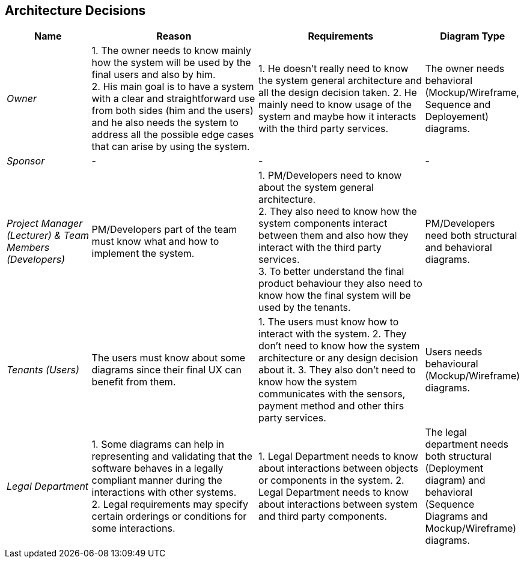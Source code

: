 ifndef::imagesdir[:imagesdir: ../images]

[[section-design-decisions]]
== Architecture Decisions

[orientation=landscape, options="header", cols="1,2,2,1"]
|===
| Name 
| Reason 
| Requirements 
| Diagram Type

| _Owner_ 
| 1. The owner needs to know mainly how the system will be used by the final users and also by him. +
  2. His main goal is to have a system with a clear and straightforward use from both sides (him and the users) and he also needs the system to address all the possible edge cases that can arise by using the system.
| 1. He doesn't really need to know the system general architecture and all the design decision taken.
  2. He mainly need to know usage of the system and maybe how it interacts with the third party services.
| The owner needs behavioral (Mockup/Wireframe, Sequence and Deployement) diagrams. 

| _Sponsor_ 
| -
| - 
| -

| _Project Manager (Lecturer) & Team Members (Developers)_ 
| PM/Developers part of the team must know what and how to implement the system.
| 1. PM/Developers need to know about the system general architecture. +
  2. They also need to know how the system components interact between them and also how they interact with the third party services. +
  3. To better understand the final product behaviour they also need to know how the final system will be used by the tenants. +
| PM/Developers need both structural and behavioral diagrams. 

| _Tenants (Users)_ 
| The users must know about some diagrams since their final UX can benefit from them.
| 1. The users must know how to interact with the system.
  2. They don't need to know how the system architecture or any design decision about it.
  3. They also don't need to know how the system communicates with the sensors, payment method and other thirs party services.
| Users needs behavioural (Mockup/Wireframe) diagrams.

| _Legal Department_ 
| 1. Some diagrams can help in representing and validating that the software behaves in a legally compliant manner during the interactions with other systems. +
  2. Legal requirements may specify certain orderings or conditions for some interactions.
| 1. Legal Department needs to know about interactions between objects or components in the system. 
  2. Legal Department needs to know about interactions between system and third party components.
| The legal department needs both structural (Deployment diagram) and behavioral (Sequence Diagrams and Mockup/Wireframe) diagrams.

|===

ifdef::arc42help[]
[role="arc42help"]
****
.Contents
Important, expensive, large scale or risky architecture decisions including rationales.
With "decisions" we mean selecting one alternative based on given criteria.

Please use your judgement to decide whether an architectural decision should be documented
here in this central section or whether you better document it locally
(e.g. within the white box template of one building block).

Avoid redundancy. 
Refer to section 4, where you already captured the most important decisions of your architecture.

.Motivation
Stakeholders of your system should be able to comprehend and retrace your decisions.

.Form
Various options:

* ADR (https://cognitect.com/blog/2011/11/15/documenting-architecture-decisions[Documenting Architecture Decisions]) for every important decision
* List or table, ordered by importance and consequences or:
* more detailed in form of separate sections per decision

.Further Information

See https://docs.arc42.org/section-9/[Architecture Decisions] in the arc42 documentation.
There you will find links and examples about ADR.

****
endif::arc42help[]
